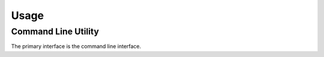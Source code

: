 Usage
=====

Command Line Utility
--------------------

The primary interface is the command line interface.

